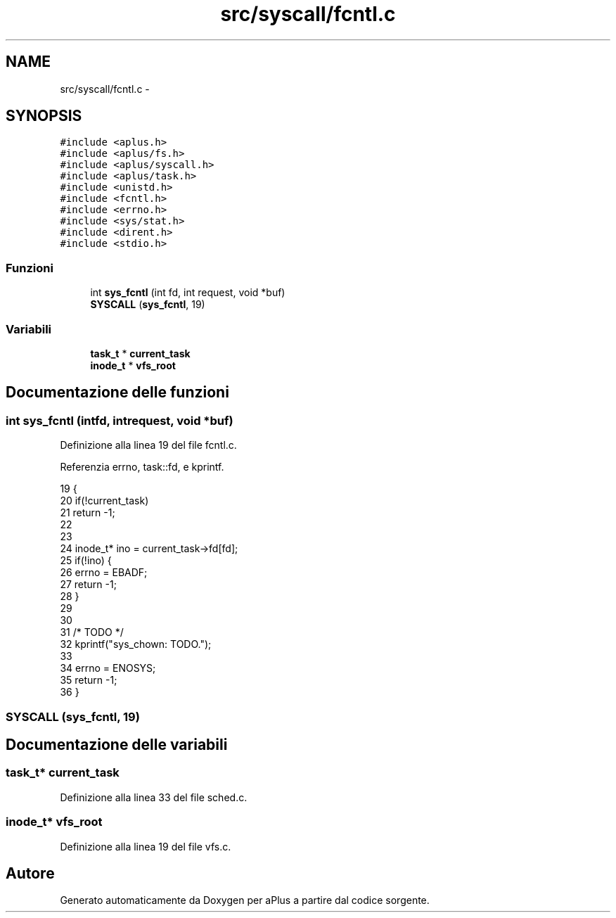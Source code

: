 .TH "src/syscall/fcntl.c" 3 "Dom 9 Nov 2014" "Version 0.1" "aPlus" \" -*- nroff -*-
.ad l
.nh
.SH NAME
src/syscall/fcntl.c \- 
.SH SYNOPSIS
.br
.PP
\fC#include <aplus\&.h>\fP
.br
\fC#include <aplus/fs\&.h>\fP
.br
\fC#include <aplus/syscall\&.h>\fP
.br
\fC#include <aplus/task\&.h>\fP
.br
\fC#include <unistd\&.h>\fP
.br
\fC#include <fcntl\&.h>\fP
.br
\fC#include <errno\&.h>\fP
.br
\fC#include <sys/stat\&.h>\fP
.br
\fC#include <dirent\&.h>\fP
.br
\fC#include <stdio\&.h>\fP
.br

.SS "Funzioni"

.in +1c
.ti -1c
.RI "int \fBsys_fcntl\fP (int fd, int request, void *buf)"
.br
.ti -1c
.RI "\fBSYSCALL\fP (\fBsys_fcntl\fP, 19)"
.br
.in -1c
.SS "Variabili"

.in +1c
.ti -1c
.RI "\fBtask_t\fP * \fBcurrent_task\fP"
.br
.ti -1c
.RI "\fBinode_t\fP * \fBvfs_root\fP"
.br
.in -1c
.SH "Documentazione delle funzioni"
.PP 
.SS "int sys_fcntl (intfd, intrequest, void *buf)"

.PP
Definizione alla linea 19 del file fcntl\&.c\&.
.PP
Referenzia errno, task::fd, e kprintf\&.
.PP
.nf
19                                               {
20     if(!current_task)
21         return -1;
22         
23     
24     inode_t* ino = current_task->fd[fd];
25     if(!ino) {
26         errno = EBADF;
27         return -1;
28     }
29 
30 
31     /* TODO */
32     kprintf("sys_chown: TODO\&.");
33 
34     errno = ENOSYS;
35     return -1;
36 }
.fi
.SS "SYSCALL (\fBsys_fcntl\fP, 19)"

.SH "Documentazione delle variabili"
.PP 
.SS "\fBtask_t\fP* current_task"

.PP
Definizione alla linea 33 del file sched\&.c\&.
.SS "\fBinode_t\fP* vfs_root"

.PP
Definizione alla linea 19 del file vfs\&.c\&.
.SH "Autore"
.PP 
Generato automaticamente da Doxygen per aPlus a partire dal codice sorgente\&.
